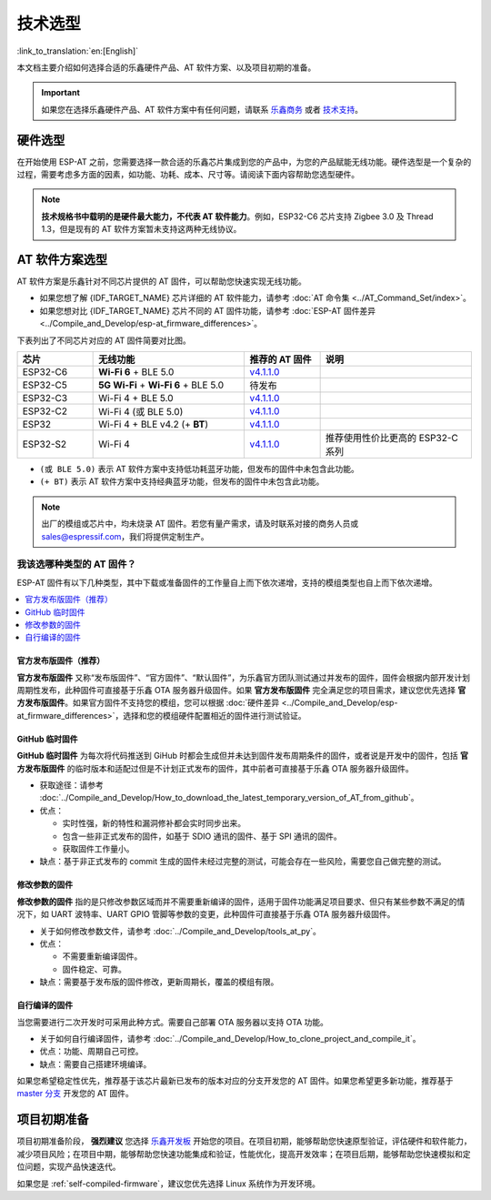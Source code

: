 技术选型
========

:link_to_translation:`en:[English]`

本文档主要介绍如何选择合适的乐鑫硬件产品、AT 软件方案、以及项目初期的准备。

.. important::
  如果您在选择乐鑫硬件产品、AT 软件方案中有任何问题，请联系 `乐鑫商务 <https://www.espressif.com/zh-hans/contact-us/sales-questions>`_ 或者 `技术支持 <https://www.espressif.com/zh-hans/contact-us/technical-inquiries>`_。

硬件选型
------------

在开始使用 ESP-AT 之前，您需要选择一款合适的乐鑫芯片集成到您的产品中，为您的产品赋能无线功能。硬件选型是一个复杂的过程，需要考虑多方面的因素，如功能、功耗、成本、尺寸等。请阅读下面内容帮助您选型硬件。

.. list::

  - `产品选型工具 <https://products.espressif.com/#/product-selector?language=zh&names=>`_ 可以帮助您了解不同乐鑫产品的硬件区别。
  - `技术规格书 <https://www.espressif.com/zh-hans/support/documents/technical-documents?keys=&field_download_document_type_tid%5B%5D=510>`_ 可以帮助您了解该芯片/模组所支持的硬件能力。
  - `硬件选型入门指导 <https://docs.espressif.com/projects/esp-techpedia/zh_CN/latest/esp-friends/get-started/board-selection.html>`_ 可以帮助您简要对比芯片差别，了解芯片、模组、和开发板的差别以及选择指南。

.. note::
  **技术规格书中载明的是硬件最大能力，不代表 AT 软件能力**。例如，ESP32-C6 芯片支持 Zigbee 3.0 及 Thread 1.3，但是现有的 AT 软件方案暂未支持这两种无线协议。

.. _at-solution-selection:

AT 软件方案选型
--------------------

AT 软件方案是乐鑫针对不同芯片提供的 AT 固件，可以帮助您快速实现无线功能。

- 如果您想了解 {IDF_TARGET_NAME} 芯片详细的 AT 软件能力，请参考 :doc:`AT 命令集 <../AT_Command_Set/index>`。
- 如果您想对比 {IDF_TARGET_NAME} 芯片不同的 AT 固件功能，请参考 :doc:`ESP-AT 固件差异 <../Compile_and_Develop/esp-at_firmware_differences>`。

下表列出了不同芯片对应的 AT 固件简要对比图。

.. list-table::
  :header-rows: 1
  :widths: 20 40 20 40

  * - 芯片
    - 无线功能
    - 推荐的 AT 固件
    - 说明
  * - ESP32-C6
    - **Wi-Fi 6** + BLE 5.0
    - `v4.1.1.0 <https://github.com/espressif/esp-at/releases/tag/v4.1.1.0>`_
    -
  * - ESP32-C5
    - **5G Wi-Fi** + **Wi-Fi 6** + BLE 5.0
    - 待发布
    -
  * - ESP32-C3
    - Wi-Fi 4 + BLE 5.0
    - `v4.1.1.0 <https://github.com/espressif/esp-at/releases/tag/v4.1.1.0>`_
    -
  * - ESP32-C2
    - Wi-Fi 4 (或 BLE 5.0)
    - `v4.1.1.0 <https://github.com/espressif/esp-at/releases/tag/v4.1.1.0>`_
    -
  * - ESP32
    - Wi-Fi 4 + BLE v4.2 (+ **BT**)
    - `v4.1.1.0 <https://github.com/espressif/esp-at/releases/tag/v4.1.1.0>`_
    -
  * - ESP32-S2
    - Wi-Fi 4
    - `v4.1.1.0 <https://github.com/espressif/esp-at/releases/tag/v4.1.1.0>`_
    - 推荐使用性价比更高的 ESP32-C 系列

- ``(或 BLE 5.0)`` 表示 AT 软件方案中支持低功耗蓝牙功能，但发布的固件中未包含此功能。
- ``(+ BT)`` 表示 AT 软件方案中支持经典蓝牙功能，但发布的固件中未包含此功能。

.. note::
  出厂的模组或芯片中，均未烧录 AT 固件。若您有量产需求，请及时联系对接的商务人员或 sales@espressif.com，我们将提供定制生产。

.. _firmware-selection:

我该选哪种类型的 AT 固件？
^^^^^^^^^^^^^^^^^^^^^^^^^^^^^^

ESP-AT 固件有以下几种类型，其中下载或准备固件的工作量自上而下依次递增，支持的模组类型也自上而下依次递增。

.. contents::
   :local:
   :depth: 1

.. _official-released-firmware:

官方发布版固件（推荐）
""""""""""""""""""""""""

**官方发布版固件** 又称“发布版固件”、“官方固件”、“默认固件”，为乐鑫官方团队测试通过并发布的固件，固件会根据内部开发计划周期性发布，此种固件可直接基于乐鑫 OTA 服务器升级固件。如果 **官方发布版固件** 完全满足您的项目需求，建议您优先选择 **官方发布版固件**。如果官方固件不支持您的模组，您可以根据 :doc:`硬件差异 <../Compile_and_Develop/esp-at_firmware_differences>`，选择和您的模组硬件配置相近的固件进行测试验证。

.. list::

  - 获取途径：:doc:`{IDF_TARGET_NAME} AT 固件 <../AT_Binary_Lists/esp_at_binaries>`
  - 优点：
  
    - 稳定
    - 可靠
    - 获取固件工作量小
  
  - 缺点：
    
    - 更新周期长
    - 覆盖的模组有限
  
  - 参考文档：
    
    - :doc:`硬件连接 <../Get_Started/Hardware_connection>`
    - :doc:`固件下载及烧录指南 <../Get_Started/Downloading_guide>`
    - 有关 ESP-AT 固件支持/不支持哪些芯片系列，请参考 ESP-AT GitHub 首页 `readme.md <https://github.com/espressif/esp-at>`_

.. _github-temporary-firmware:

GitHub 临时固件
""""""""""""""""""""""""

**GitHub 临时固件** 为每次将代码推送到 GiHub 时都会生成但并未达到固件发布周期条件的固件，或者说是开发中的固件，包括 **官方发布版固件** 的临时版本和适配过但是不计划正式发布的固件，其中前者可直接基于乐鑫 OTA 服务器升级固件。
  
- 获取途径：请参考 :doc:`../Compile_and_Develop/How_to_download_the_latest_temporary_version_of_AT_from_github`。
- 优点：

  - 实时性强，新的特性和漏洞修补都会实时同步出来。
  - 包含一些非正式发布的固件，如基于 SDIO 通讯的固件、基于 SPI 通讯的固件。
  - 获取固件工作量小。

- 缺点：基于非正式发布的 commit 生成的固件未经过完整的测试，可能会存在一些风险，需要您自己做完整的测试。

.. _firmware-modify-paras-not-source-code:

修改参数的固件
""""""""""""""""""""""""

**修改参数的固件** 指的是只修改参数区域而并不需要重新编译的固件，适用于固件功能满足项目要求、但只有某些参数不满足的情况下，如 UART 波特率、UART GPIO 管脚等参数的变更，此种固件可直接基于乐鑫 OTA 服务器升级固件。
  
- 关于如何修改参数文件，请参考 :doc:`../Compile_and_Develop/tools_at_py`。
- 优点：

  - 不需要重新编译固件。
  - 固件稳定、可靠。

- 缺点：需要基于发布版的固件修改，更新周期长，覆盖的模组有限。

.. _self-compiled-firmware:

自行编译的固件
""""""""""""""""""""""""

当您需要进行二次开发时可采用此种方式。需要自己部署 OTA 服务器以支持 OTA 功能。

- 关于如何自行编译固件，请参考 :doc:`../Compile_and_Develop/How_to_clone_project_and_compile_it`。
- 优点：功能、周期自己可控。
- 缺点：需要自己搭建环境编译。

如果您希望稳定性优先，推荐基于该芯片最新已发布的版本对应的分支开发您的 AT 固件。如果您希望更多新功能，推荐基于 `master 分支 <https://github.com/espressif/esp-at/tree/master>`_ 开发您的 AT 固件。

项目初期准备
------------

项目初期准备阶段， **强烈建议** 您选择 `乐鑫开发板 <https://www.espressif.com/zh-hans/products/devkits>`_ 开始您的项目。在项目初期，能够帮助您快速原型验证，评估硬件和软件能力，减少项目风险；在项目中期，能够帮助您快速功能集成和验证，性能优化，提高开发效率；在项目后期，能够帮助您快速模拟和定位问题，实现产品快速迭代。

如果您是 :ref:`self-compiled-firmware`，建议您优先选择 Linux 系统作为开发环境。
